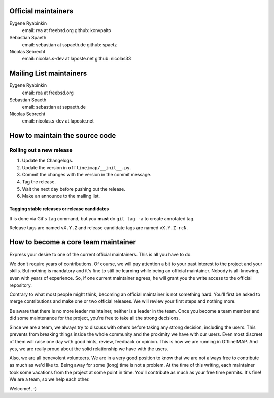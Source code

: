 .. -*- coding: utf-8 -*-

Official maintainers
====================

Eygene Ryabinkin
  email: rea at freebsd.org
  github: konvpalto

Sebastian Spaeth
  email: sebastian at sspaeth.de
  github: spaetz

Nicolas Sebrecht
  email: nicolas.s-dev at laposte.net
  github: nicolas33

Mailing List maintainers
========================

Eygene Ryabinkin
  email: rea at freebsd.org

Sebastian Spaeth
  email: sebastian at sspaeth.de

Nicolas Sebrecht
  email: nicolas.s-dev at laposte.net


How to maintain the source code
===============================

Rolling out a new release
-------------------------

1. Update the Changelogs.
2. Update the version in ``offlineimap/__init__.py``.
3. Commit the changes with the version in the commit message.
4. Tag the release.
5. Wait the next day before pushing out the release.
6. Make an announce to the mailing list.


Tagging stable releases or release candidates
'''''''''''''''''''''''''''''''''''''''''''''

It is done via Git's ``tag`` command, but you **must** do ``git tag -a``
to create annotated tag.

Release tags are named ``vX.Y.Z`` and release candidate tags are named
``vX.Y.Z-rcN``.


How to become a core team maintainer
====================================

Express your desire to one of the current official maintainers. This is all you
have to do.

We don't require years of contributions. Of course, we will pay attention a bit
to your past interest to the project and your skills. But nothing is mandatory
and it's fine to still be learning while being an official maintainer. Nobody is
all-knowing, even with years of experience. So, if one current maintainer
agrees, he will grant you the write access to the official repository.

Contrary to what most people might think, becoming an official maintainer is not
something hard. You'll first be asked to merge contributions and make one or two
official releases. We will review your first steps and nothing more.

Be aware that there is no more leader maintainer, neither is a leader in the
team. Once you become a team member and did some maintenance for the project,
you're free to take all the strong decisions.

Since we are a team, we always try to discuss with others before taking any
strong decision, including the users. This prevents from breaking things inside
the whole community and the proximity we have with our users. Even most discreet
of them will raise one day with good hints, review, feedback or opinion. This is
how we are running in OfflineIMAP. And yes, we are really proud about the solid
relationship we have with the users.

Also, we are all benevolent volunteers. We are in a very good position to know
that we are not always free to contribute as much as we'd like to. Being away
for some (long) time is not a problem. At the time of this writing, each
maintainer took some vacations from the project at some point in time. You'll
contribute as much as your free time permits. It's fine! We are a team, so we
help each other.

Welcome! ,-)
